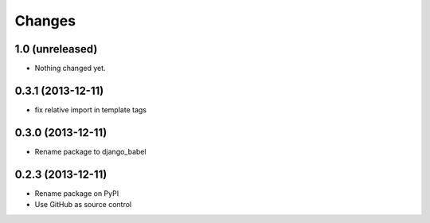Changes
=======

1.0 (unreleased)
----------------

* Nothing changed yet.


0.3.1 (2013-12-11)
------------------

* fix relative import in template tags


0.3.0 (2013-12-11)
------------------

* Rename package to django_babel


0.2.3 (2013-12-11)
------------------

* Rename package on PyPI
* Use GitHub as source control
